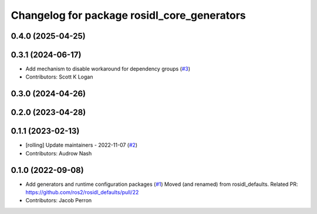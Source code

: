 ^^^^^^^^^^^^^^^^^^^^^^^^^^^^^^^^^^^^^^^^^^^^
Changelog for package rosidl_core_generators
^^^^^^^^^^^^^^^^^^^^^^^^^^^^^^^^^^^^^^^^^^^^

0.4.0 (2025-04-25)
------------------

0.3.1 (2024-06-17)
------------------
* Add mechanism to disable workaround for dependency groups (`#3 <https://github.com/ros2/rosidl_core/issues/3>`_)
* Contributors: Scott K Logan

0.3.0 (2024-04-26)
------------------

0.2.0 (2023-04-28)
------------------

0.1.1 (2023-02-13)
------------------
* [rolling] Update maintainers - 2022-11-07 (`#2 <https://github.com/ros2/rosidl_core/issues/2>`_)
* Contributors: Audrow Nash

0.1.0 (2022-09-08)
------------------
* Add generators and runtime configuration packages (`#1 <https://github.com/ros2/rosidl_core/issues/1>`_)
  Moved (and renamed) from rosidl_defaults.
  Related PR: https://github.com/ros2/rosidl_defaults/pull/22
* Contributors: Jacob Perron
